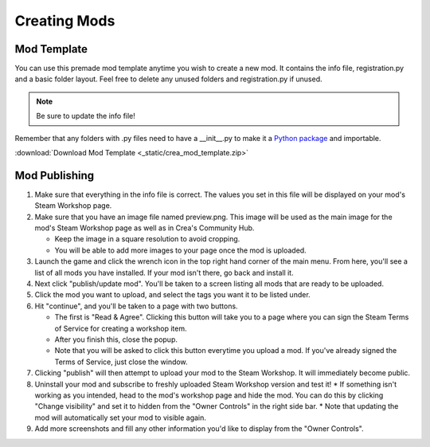 
.. _creating-mods:

Creating Mods
=============

.. _mod-template:

Mod Template
------------

You can use this premade mod template anytime you wish to create a new mod.
It contains the info file, registration.py and a basic folder layout. Feel free
to delete any unused folders and registration.py if unused.

.. note::

    Be sure to update the info file!

Remember that any folders with .py files need to have a __init__.py to make it a `Python package <https://docs.python.org/2/tutorial/modules.html#packages>`_ and importable.

:download:`Download Mod Template <_static/crea_mod_template.zip>`


.. _mod-publishing:

Mod Publishing
--------------

#. Make sure that everything in the info file is correct. The values you set in
   this file will be displayed on your mod's Steam Workshop page.
#. Make sure that you have an image file named preview.png. This image will be
   used as the main image for the mod's Steam Workshop page as well as in Crea's
   Community Hub.

   * Keep the image in a square resolution to avoid cropping.
   * You will be able to add more images to your page once the mod is uploaded.

#. Launch the game and click the wrench icon in the top right hand corner of the
   main menu. From here, you'll see a list of all mods you have installed. If
   your mod isn't there, go back and install it.
#. Next click "publish/update mod". You'll be taken to a screen listing all mods
   that are ready to be uploaded.
#. Click the mod you want to upload, and select the tags you want it to be
   listed under.
#. Hit "continue", and you'll be taken to a page with two buttons.

   * The first is "Read & Agree". Clicking this button will take you to a page
     where you can sign the Steam Terms of Service for creating a workshop item.
   * After you finish this, close the popup.
   * Note that you will be asked to click this button everytime you upload a
     mod. If you've already signed the Terms of Service, just close the window.

#. Clicking "publish" will then attempt to upload your mod to the Steam Workshop.
   It will immediately become public.
#. Uninstall your mod and subscribe to freshly uploaded Steam Workshop version
   and test it!
   * If something isn't working as you intended, head to the mod's workshop page and hide the mod. You can do this by clicking "Change visibility" and set it to hidden from the "Owner Controls" in the right side bar.
   * Note that updating the mod will automatically set your mod to visible again.
#. Add more screenshots and fill any other information you'd like to display
   from the "Owner Controls".
